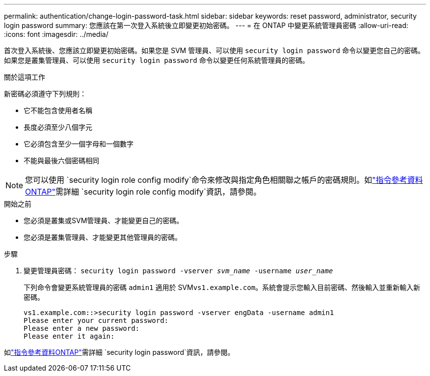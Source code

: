 ---
permalink: authentication/change-login-password-task.html 
sidebar: sidebar 
keywords: reset password, administrator, security login password 
summary: 您應該在第一次登入系統後立即變更初始密碼。 
---
= 在 ONTAP 中變更系統管理員密碼
:allow-uri-read: 
:icons: font
:imagesdir: ../media/


[role="lead"]
首次登入系統後、您應該立即變更初始密碼。如果您是 SVM 管理員、可以使用 `security login password` 命令以變更您自己的密碼。如果您是叢集管理員、可以使用 `security login password` 命令以變更任何系統管理員的密碼。

.關於這項工作
新密碼必須遵守下列規則：

* 它不能包含使用者名稱
* 長度必須至少八個字元
* 它必須包含至少一個字母和一個數字
* 不能與最後六個密碼相同



NOTE: 您可以使用 `security login role config modify`命令來修改與指定角色相關聯之帳戶的密碼規則。如link:https://docs.netapp.com/us-en/ontap-cli/security-login-role-config-modify.html["指令參考資料ONTAP"^]需詳細 `security login role config modify`資訊，請參閱。

.開始之前
* 您必須是叢集或SVM管理員、才能變更自己的密碼。
* 您必須是叢集管理員、才能變更其他管理員的密碼。


.步驟
. 變更管理員密碼： `security login password -vserver _svm_name_ -username _user_name_`
+
下列命令會變更系統管理員的密碼 `admin1` 適用於 SVM``vs1.example.com``。系統會提示您輸入目前密碼、然後輸入並重新輸入新密碼。

+
[listing]
----
vs1.example.com::>security login password -vserver engData -username admin1
Please enter your current password:
Please enter a new password:
Please enter it again:
----


如link:https://docs.netapp.com/us-en/ontap-cli/security-login-password.html["指令參考資料ONTAP"^]需詳細 `security login password`資訊，請參閱。
